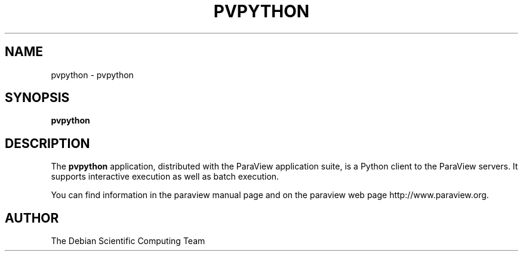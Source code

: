 .TH PVPYTHON 1
.SH NAME
pvpython \- pvpython
.SH SYNOPSIS
.B pvpython
.br
.SH DESCRIPTION
The
.BR pvpython
application, distributed with the ParaView application suite, is a Python client to the ParaView servers. It supports interactive execution as well as batch execution.

You can find information in the paraview manual page and on the
paraview web page http://www.paraview.org.

.SH AUTHOR
The Debian Scientific Computing Team
